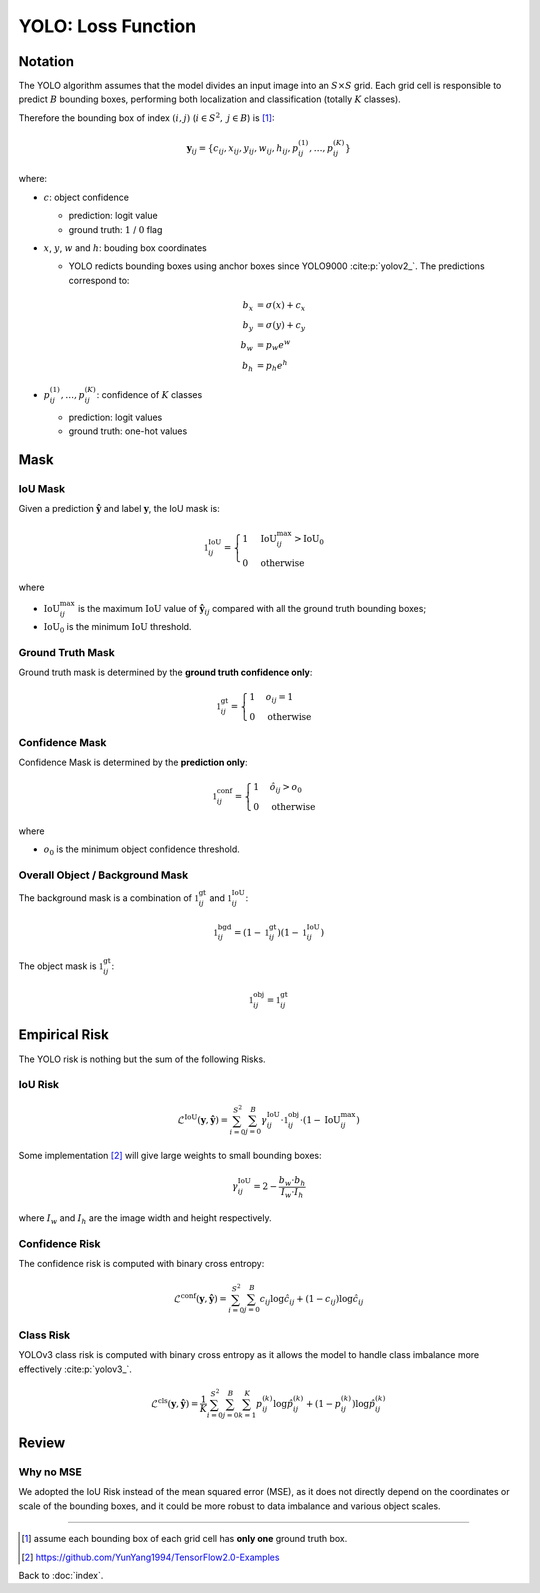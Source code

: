 ###################
YOLO: Loss Function
###################

.. default-role:: code

Notation
========

.. default-role:: math

The YOLO algorithm assumes that the model divides an input image into an
`S \times S` grid.
Each grid cell is responsible to predict `B` bounding boxes, performing both
localization and classification (totally `K` classes).

Therefore the bounding box of index `(i, j)` (`i \in S^2,` `j \in B`) is
[#f01]_:

.. math::

   \mathbf{y}_{ij} =
   \{ c_{ij}, x_{ij}, y_{ij}, w_{ij}, h_{ij},
      p_{ij}^{(1)}, \ldots, p_{ij}^{(K)} \}

where:

- `c`: object confidence

  - prediction: logit value

  - ground truth: `1` / `0` flag

- `x`, `y`, `w` and `h`: bouding box coordinates

  - YOLO redicts bounding boxes using anchor boxes since YOLO9000
    :cite:p:`yolov2_`.
    The predictions correspond to:

  .. math::
  
     b_x &= \sigma(x) + c_x
     \\
     b_y &= \sigma(y) + c_y
     \\
     b_w &= p_w e^w
     \\
     b_h &= p_h e^h

- `p_{ij}^{(1)}, \ldots, p_{ij}^{(K)}`: confidence of `K` classes

  - prediction: logit values

  - ground truth: one-hot values

Mask
====

IoU Mask
--------

Given a prediction `\hat{\mathbf{y}}` and label `\mathbf{y}`, the IoU mask is:

.. math::

   \mathbb{1}_{ij}^{\mathrm{IoU}} = 
   \begin{cases}
     1 & \mathrm{IoU}_{ij}^{\mathrm{max}} > \mathrm{IoU}_0
     \\
     0 & \mathrm{otherwise}
   \end{cases}

where

- `\mathrm{IoU}_{ij}^{\mathrm{max}}` is the maximum `\mathrm{IoU}` value
  of `\hat{\mathbf{y}}_{ij}` compared with all the ground truth bounding boxes;

- `\mathrm{IoU}_0` is the minimum `\mathrm{IoU}` threshold.

Ground Truth Mask
-----------------

Ground truth mask is determined by the **ground truth confidence only**:

.. math::

   \mathbb{1}_{ij}^{\mathrm{gt}} = 
   \begin{cases}
     1 & o_{ij} = 1
     \\
     0 & \mathrm{otherwise}
   \end{cases}

Confidence Mask
---------------

Confidence Mask is determined by the **prediction only**:

.. math::

   \mathbb{1}_{ij}^{\mathrm{conf}} = 
   \begin{cases}
     1 & \hat{o}_{ij} > o_0
     \\
     0 & \mathrm{otherwise}
   \end{cases}

where

- `o_0` is the minimum object confidence threshold.

Overall Object / Background Mask
--------------------------------

The background mask is a combination of `\mathbb{1}_{ij}^{\mathrm{gt}}` and
`\mathbb{1}_{ij}^{\mathrm{IoU}}`:

.. math::

   \mathbb{1}_{ij}^{\mathrm{bgd}} = 
   (1 - \mathbb{1}_{ij}^{\mathrm{gt}})
   (1 - \mathbb{1}_{ij}^{\mathrm{IoU}})

The object mask is `\mathbb{1}_{ij}^{\mathrm{gt}}`:

.. math::

   \mathbb{1}_{ij}^{\mathrm{obj}} = \mathbb{1}_{ij}^{\mathrm{gt}}

Empirical Risk
==============

The YOLO risk is nothing but the sum of the following Risks.

IoU Risk
--------

.. math::

   \mathcal{L}^{\mathrm{IoU}} (\mathbf{y}, \mathbf{\hat{y}}) =
   \sum_{i=0}^{S^2} \sum_{j=0}^{B}
     \gamma_{ij}^{\mathrm{IoU}} \cdot
     \mathbb{1}_{ij}^{\mathrm{obj}} \cdot
     (1 - \mathrm{IoU}_{ij}^{\mathrm{max}})

Some implementation [#f02]_ will give large weights to small bounding boxes:

.. math::

   \gamma_{ij}^{\mathrm{IoU}} =
   2 - \frac{b_w \cdot b_h}{I_w \cdot I_h}

where `I_w` and `I_h` are the image width and height respectively.

Confidence Risk
---------------

The confidence risk is computed with binary cross entropy:

.. math::

   \mathcal{L}^{\mathrm{conf}} (\mathbf{y}, \mathbf{\hat{y}}) =
   \sum_{i=0}^{S^2} \sum_{j=0}^{B}
     c_{ij} \log \hat{c}_{ij} +
     (1 - c_{ij}) \log \hat{c}_{ij}

Class Risk
----------

YOLOv3 class risk is computed with binary cross entropy as it allows the model
to handle class imbalance more effectively :cite:p:`yolov3_`.

.. math::

   \mathcal{L}^{\mathrm{cls}} (\mathbf{y}, \mathbf{\hat{y}}) =
   \frac{1}{K} \sum_{i=0}^{S^2} \sum_{j=0}^{B} \sum_{k=1}^{K}
     p_{ij}^{(k)} \log \hat{p}_{ij}^{(k)} +
     (1 - p_{ij}^{(k)}) \log \hat{p}_{ij}^{(k)}

Review
======

Why no MSE
----------

We adopted the IoU Risk instead of the mean squared error (MSE), as it does not
directly depend on the coordinates or scale of the bounding boxes, and it could
be more robust to data imbalance and various object scales.

----

.. [#f01] assume each bounding box of each grid cell has **only one** ground
   truth box.

.. [#f02] https://github.com/YunYang1994/TensorFlow2.0-Examples

Back to :doc:`index`.

.. disqus::
